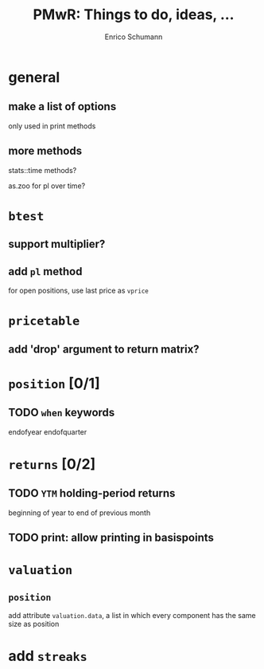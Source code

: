 #+TITLE: PMwR: Things to do, ideas, ...
#+AUTHOR: Enrico Schumann
#+CATEGORY: PMwR

* general

** make a list of options

   only used in print methods

** more methods

   stats::time methods?

   as.zoo for pl over time?

   

* =btest=

** support multiplier?

** add =pl= method

   for open positions, use last price as =vprice=


* =pricetable=

** add 'drop' argument to return matrix?


* =position= [0/1]

** TODO =when= keywords

   endofyear
   endofquarter


* =returns= [0/2]

** TODO =YTM= holding-period returns

   beginning of year to end of previous month

** TODO print: allow printing in basispoints



* =valuation=

** =position=

   add attribute =valuation.data=, a list in which
   every component has the same size as position

* add =streaks=
